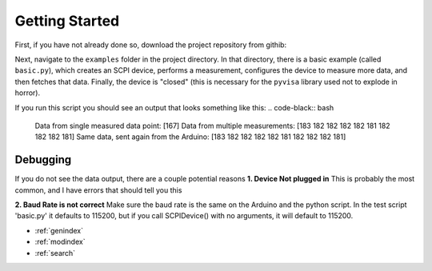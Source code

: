 Getting Started
==============================================
First, if you have not already done so, download the project repository from githib:

.. code-block:: bash
    git clone https://github.com/edmundsj/AD7766_Python.git

Next, navigate to the ``examples`` folder in the project directory. In that directory, there is a basic example (called ``basic.py``), which creates an SCPI device, performs a measurement, configures the device to measure more data, and then fetches that data. Finally, the device is "closed" (this is necessary for the ``pyvisa`` library used not to explode in horror). 

If you run this script you should see an output that looks something like this:
.. code-black:: bash

    Data from single measured data point: [167]
    Data from multiple measurements: [183 182 182 182 182 181 182 182 182 181]
    Same data, sent again from the Arduino: [183 182 182 182 182 181 182 182 182 181]

Debugging
-----------
If you do not see the data output, there are a couple potential reasons
**1. Device Not plugged in**
This is probably the most common, and I have errors that should tell you this

**2. Baud Rate is not correct**
Make sure the baud rate is the same on the Arduino and the python script. In the test script 'basic.py' it defaults to 115200, but if you call SCPIDevice() with no arguments, it will default to 115200.



* :ref:`genindex`
* :ref:`modindex`
* :ref:`search`
